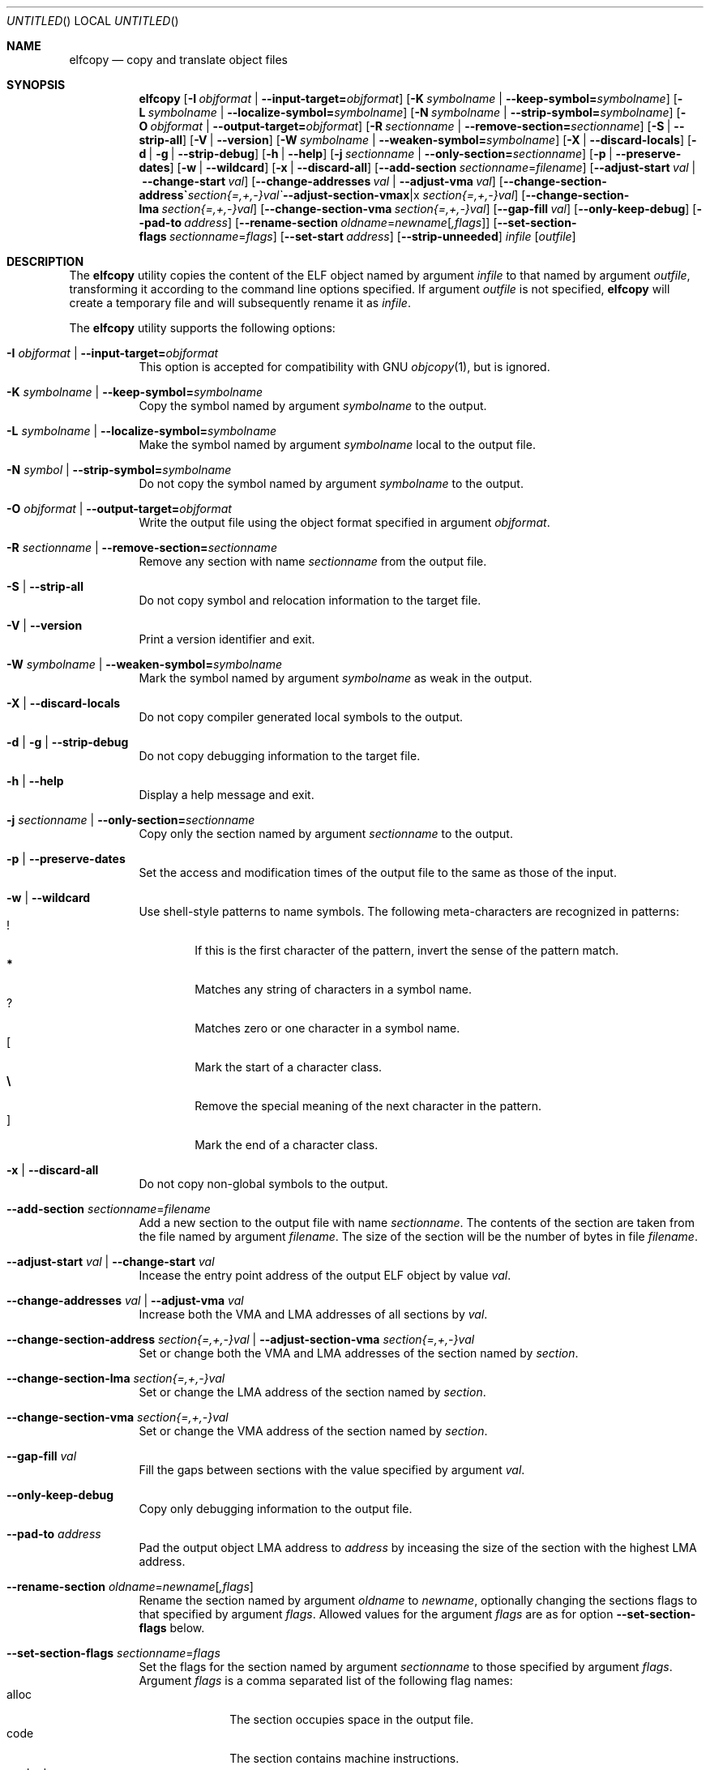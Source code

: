 .\" Copyright (c) 2008-2009,2011 Joseph Koshy.  All rights reserved.
.\"
.\" Redistribution and use in source and binary forms, with or without
.\" modification, are permitted provided that the following conditions
.\" are met:
.\" 1. Redistributions of source code must retain the above copyright
.\"    notice, this list of conditions and the following disclaimer.
.\" 2. Redistributions in binary form must reproduce the above copyright
.\"    notice, this list of conditions and the following disclaimer in the
.\"    documentation and/or other materials provided with the distribution.
.\"
.\" This software is provided by Joseph Koshy ``as is'' and
.\" any express or implied warranties, including, but not limited to, the
.\" implied warranties of merchantability and fitness for a particular purpose
.\" are disclaimed.  in no event shall Joseph Koshy be liable
.\" for any direct, indirect, incidental, special, exemplary, or consequential
.\" damages (including, but not limited to, procurement of substitute goods
.\" or services; loss of use, data, or profits; or business interruption)
.\" however caused and on any theory of liability, whether in contract, strict
.\" liability, or tort (including negligence or otherwise) arising in any way
.\" out of the use of this software, even if advised of the possibility of
.\" such damage.
.\"
.\" $Id$
.\"
.Dd September 23, 2011
.Os
.Dt ELFCOPY 1
.Sh NAME
.Nm elfcopy
.Nd copy and translate object files
.Sh SYNOPSIS
.Nm
.Op Fl I Ar objformat | Fl -input-target= Ns Ar objformat
.Op Fl K Ar symbolname | Fl -keep-symbol= Ns Ar symbolname
.Op Fl L Ar symbolname | Fl -localize-symbol= Ns Ar symbolname
.Op Fl N Ar symbolname | Fl -strip-symbol= Ns Ar symbolname
.Op Fl O Ar objformat | Fl -output-target= Ns Ar objformat
.Op Fl R Ar sectionname | Fl -remove-section= Ns Ar sectionname
.Op Fl S | Fl -strip-all
.Op Fl V | Fl -version
.Op Fl W Ar symbolname | Fl -weaken-symbol= Ns Ar symbolname
.Op Fl X | Fl -discard-locals
.Op Fl d | Fl g | Fl -strip-debug
.Op Fl h | Fl -help
.Op Fl j Ar sectionname | Fl -only-section= Ns Ar sectionname
.Op Fl p | Fl -preserve-dates
.Op Fl w | Fl -wildcard
.Op Fl x | Fl -discard-all
.Op Fl -add-section Ar sectionname Ns = Ns Ar filename
.Op Fl -adjust-start Ar val | Fl -change-start Ar val
.Op Fl -change-addresses Ar val | Fl -adjust-vma Ar val
.Op Fl -change-section-address Ar section{=,+,-}val | Fl -adjust-section-vma Ar section{=,+,-}val
.Op Fl -change-section-lma Ar section{=,+,-}val
.Op Fl -change-section-vma Ar section{=,+,-}val
.Op Fl -gap-fill Ar val
.Op Fl -only-keep-debug
.Op Fl -pad-to Ar address
.Op Fl -rename-section Ar oldname Ns = Ns Ar newname Ns Op Ar ,flags
.Op Fl -set-section-flags Ar sectionname Ns = Ns Ar flags
.Op Fl -set-start Ar address
.Op Fl -strip-unneeded
.Ar infile
.Op Ar outfile
.Sh DESCRIPTION
The
.Nm
utility copies the content of the ELF object named by argument
.Ar infile
to that named by argument
.Ar outfile ,
transforming it according to the command line options specified.
If argument
.Ar outfile
is not specified,
.Nm
will create a temporary file and will subsequently rename it as
.Ar infile .
.Pp
The
.Nm
utility supports the following options:
.Bl -tag -width indent
.It Fl I Ar objformat | Fl -input-target= Ns Ar objformat
This option is accepted for compatibility with GNU
.Xr objcopy 1 ,
but is ignored.
.It Fl K Ar symbolname | Fl -keep-symbol= Ns Ar symbolname
Copy the symbol named by argument
.Ar symbolname
to the output.
.It Fl L Ar symbolname | Fl -localize-symbol= Ns Ar symbolname
Make the symbol named by argument
.Ar symbolname
local to the output file.
.It Fl N Ar symbol | Fl -strip-symbol= Ns Ar symbolname
Do not copy the symbol named by argument
.Ar symbolname
to the output.
.It Fl O Ar objformat | Fl -output-target= Ns Ar objformat
Write the output file using the object format specified in argument
.Ar objformat .
.It Fl R Ar sectionname | Fl -remove-section= Ns Ar sectionname
Remove any section with name
.Ar sectionname
from the output file.
.It Fl S | Fl -strip-all
Do not copy symbol and relocation information to the target file.
.It Fl V | Fl -version
Print a version identifier and exit.
.It Fl W Ar symbolname | Fl -weaken-symbol= Ns Ar symbolname
Mark the symbol named by argument
.Ar symbolname
as weak in the output.
.It Fl X | Fl -discard-locals
Do not copy compiler generated local symbols to the output.
.It Fl d | Fl g | Fl -strip-debug
Do not copy debugging information to the target file.
.It Fl h | Fl -help
Display a help message and exit.
.It Fl j Ar sectionname | Fl -only-section= Ns Ar sectionname
Copy only the section named by argument
.Ar sectionname
to the output.
.It Fl p | Fl -preserve-dates
Set the access and modification times of the output file to the
same as those of the input.
.It Fl w | Fl -wildcard
Use shell-style patterns to name symbols.
The following meta-characters are recognized in patterns:
.Bl -tag -width "...." -compact
.It Li !
If this is the first character of the pattern, invert the sense of the
pattern match.
.It Li *
Matches any string of characters in a symbol name.
.It Li ?
Matches zero or one character in a symbol name.
.It Li [
Mark the start of a character class.
.It Li \e
Remove the special meaning of the next character in the pattern.
.It Li ]
Mark the end of a character class.
.El
.It Fl x | Fl -discard-all
Do not copy non-global symbols to the output.
.It Fl -add-section Ar sectionname Ns = Ns Ar filename
Add a new section to the output file with name
.Ar sectionname .
The contents of the section are taken from the file named by
argument
.Ar filename .
The size of the section will be the number of bytes in file
.Ar filename .
.It Fl -adjust-start Ar val | Fl -change-start Ar val
Incease the entry point address of the output ELF object by value
.Ar val .
.It Fl -change-addresses Ar val | Fl -adjust-vma Ar val
Increase both the VMA and LMA addresses of all sections by
.Ar val .
.It Fl -change-section-address Ar section{=,+,-}val | Fl -adjust-section-vma Ar section{=,+,-}val
Set or change both the VMA and LMA addresses of the section named by
.Ar section .
.It Fl -change-section-lma Ar section{=,+,-}val
Set or change the LMA address of the section named by
.Ar section .
.It Fl -change-section-vma Ar section{=,+,-}val
Set or change the VMA address of the section named by
.Ar section .
.It Fl -gap-fill Ar val
Fill the gaps between sections with the value specified by argument
.Ar val .
.It Fl -only-keep-debug
Copy only debugging information to the output file.
.It Fl -pad-to Ar address
Pad the output object LMA address to
.Ar address
by inceasing the size of the section with the highest LMA address.
.It Fl -rename-section Ar oldname Ns = Ns Ar newname Ns Op Ar ,flags
Rename the section named by argument
.Ar oldname
to
.Ar newname ,
optionally changing the sections flags to that specified by argument
.Ar flags .
Allowed values for the argument
.Ar flags
are as for option
.Fl -set-section-flags
below.
.It Fl -set-section-flags Ar sectionname Ns = Ns Ar flags
Set the flags for the section named by argument
.Ar sectionname
to those specified by argument
.Ar flags .
Argument
.Ar flags
is a comma separated list of the following flag names:
.Bl -tag -width "readonly" -compact
.It alloc
The section occupies space in the output file.
.It code
The section contains machine instructions.
.It contents
This flag is accepted but is ignored.
.It data
The section contains writeable data.
.It debug
The section holds debugging information.
.It load
The section is loadable.
.It noload
The section should not be loaded into memory.
.It readonly
The section is not writable.
.It rom
The section contains ROM'able contents.
.It share
This flag is accepted but is ignored.
.El
.It Fl -set-start Ar address
Set the entry point address of output ELF object to
.Ar address .
.It Fl -strip-unneeded
Do not copy symbols that are not needed for relocation processing.
.El
.Sh DIAGNOSTICS
.Ex -std
.Sh SEE ALSO
.Xr ar 1 ,
.Xr ld 1 ,
.Xr mcs 1 ,
.Xr strip 1 ,
.Xr elf 3 ,
.Xr ar 5 ,
.Xr elf 5
.Sh HISTORY
.Nm
has been implemented by
.An "Kai Wang" Aq kaiwang27@users.sourceforge.net .
